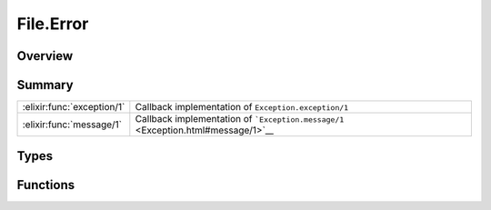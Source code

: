 File.Error
==============================================================

.. elixir:module:: File.Error

   :mtype: exception

Overview
--------






Summary
-------

========================== =
:elixir:func:`exception/1` Callback implementation of ``Exception.exception/1`` 

:elixir:func:`message/1`   Callback implementation of ```Exception.message/1`` <Exception.html#message/1>`__ 
========================== =



Types
-----

.. elixir:type:: File.Error.t/0

   :elixir:type:`t/0` :: %File.Error{__exception__: term, reason: term, action: term, path: term}
   





Functions
---------

.. elixir:function:: File.Error.exception/1
   :sig: exception(args)


   Specs:
   
 
   * exception(term) :: :elixir:type:`t/0`
 

   
   Callback implementation of ``Exception.exception/1``.
   
   

.. elixir:function:: File.Error.message/1
   :sig: message(exception)


   
   Callback implementation of
   ```Exception.message/1`` <Exception.html#message/1>`__.
   
   







